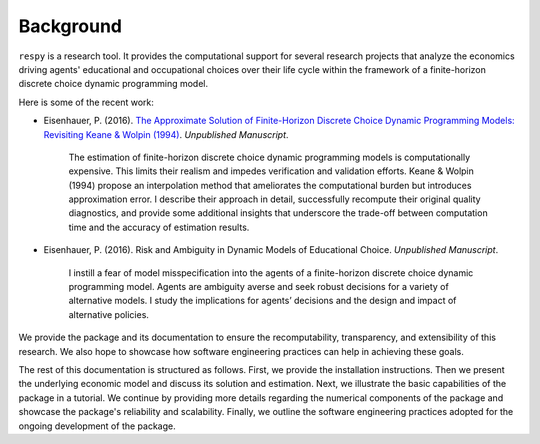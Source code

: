 Background
==========

``respy`` is a research tool. It provides the computational support for several research projects that analyze the economics driving agents' educational and occupational choices over their life cycle within the framework of a finite-horizon discrete choice dynamic programming model.

Here is some of the recent work:

* Eisenhauer, P. (2016). `The Approximate Solution of Finite-Horizon Discrete Choice Dynamic Programming Models: Revisiting Keane & Wolpin (1994) <https://github.com/structRecomputation/manuscript/blob/master/eisenhauer.2016.pdf>`_. *Unpublished Manuscript*.

    The estimation of finite-horizon discrete choice dynamic programming models is computationally expensive. This limits their realism and impedes verification and validation efforts. Keane & Wolpin (1994) propose an interpolation method that ameliorates the computational burden but introduces approximation error. I describe their approach in detail, successfully recompute their original quality diagnostics, and provide some additional insights that underscore the trade-off between computation time and the accuracy of estimation results.

* Eisenhauer, P. (2016). Risk and Ambiguity in Dynamic Models of Educational Choice. *Unpublished Manuscript*.

    I instill a fear of model misspecification into the agents of a finite-horizon discrete choice dynamic programming model. Agents are ambiguity averse and seek robust decisions for a variety of alternative models. I study the implications for agents’ decisions and the design and impact of alternative policies.

We provide the package and its documentation to ensure the recomputability, transparency, and extensibility of this research. We also hope to showcase how software engineering practices can help in achieving these goals.

The rest of this documentation is structured as follows. First, we provide the installation instructions. Then we present the underlying economic model and discuss its solution and estimation. Next, we illustrate the basic capabilities of the package in a tutorial. We continue by providing more details regarding the numerical components of the package and showcase the package's reliability and scalability. Finally, we outline the software engineering practices adopted for the ongoing development of the package.
